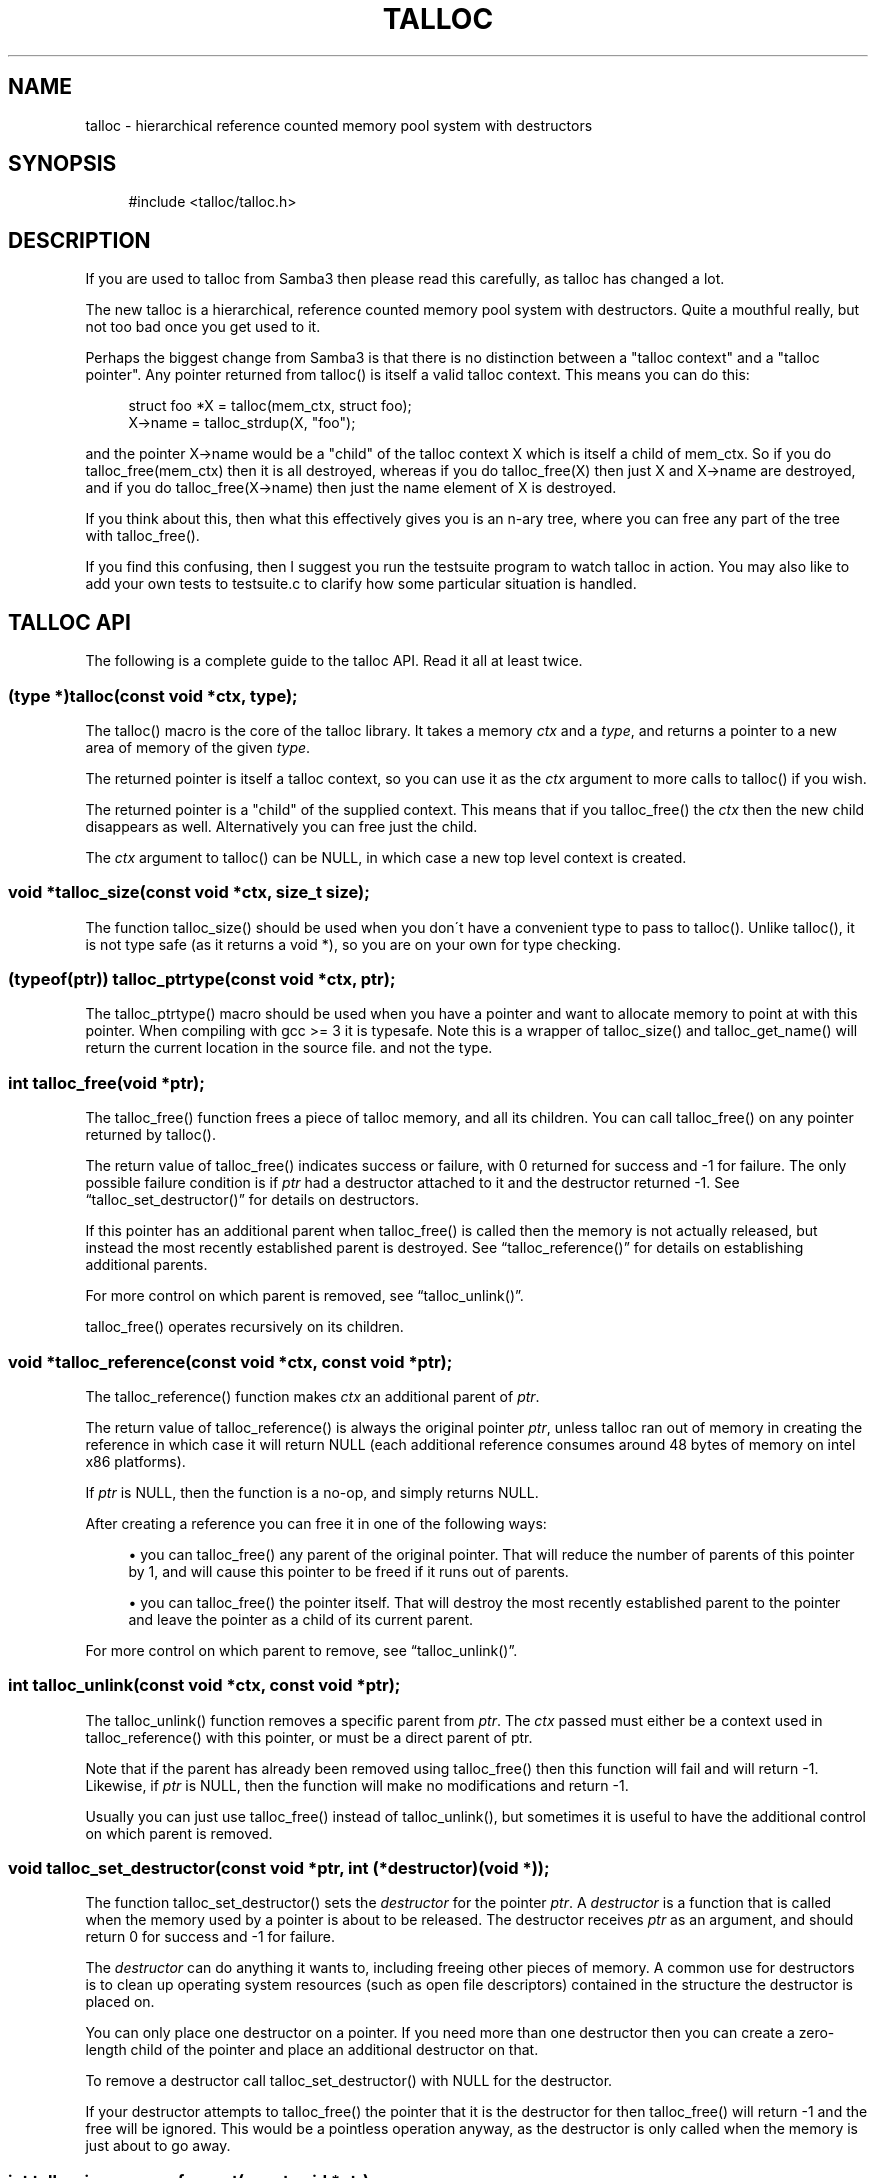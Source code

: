 .\"     Title: talloc
.\"    Author: 
.\" Generator: DocBook XSL Stylesheets v1.73.2 <http://docbook.sf.net/>
.\"      Date: 02/26/2009
.\"    Manual: 
.\"    Source: 
.\"
.TH "TALLOC" "3" "02/26/2009" "" ""
.\" disable hyphenation
.nh
.\" disable justification (adjust text to left margin only)
.ad l
.SH "NAME"
talloc - hierarchical reference counted memory pool system with destructors
.SH "SYNOPSIS"
.sp
.RS 4
.nf
#include <talloc/talloc\.h>
.fi
.RE
.SH "DESCRIPTION"
.PP
If you are used to talloc from Samba3 then please read this carefully, as talloc has changed a lot\.
.PP
The new talloc is a hierarchical, reference counted memory pool system with destructors\. Quite a mouthful really, but not too bad once you get used to it\.
.PP
Perhaps the biggest change from Samba3 is that there is no distinction between a "talloc context" and a "talloc pointer"\. Any pointer returned from talloc() is itself a valid talloc context\. This means you can do this:
.sp
.RS 4
.nf
    struct foo *X = talloc(mem_ctx, struct foo);
    X\->name = talloc_strdup(X, "foo");
    
.fi
.RE
.PP
and the pointer
X\->name
would be a "child" of the talloc context
X
which is itself a child of
mem_ctx\. So if you do
talloc_free(mem_ctx)
then it is all destroyed, whereas if you do
talloc_free(X)
then just
X
and
X\->name
are destroyed, and if you do
talloc_free(X\->name)
then just the name element of
X
is destroyed\.
.PP
If you think about this, then what this effectively gives you is an n\-ary tree, where you can free any part of the tree with talloc_free()\.
.PP
If you find this confusing, then I suggest you run the
testsuite
program to watch talloc in action\. You may also like to add your own tests to
testsuite\.c
to clarify how some particular situation is handled\.
.SH "TALLOC API"
.PP
The following is a complete guide to the talloc API\. Read it all at least twice\.
.SS "(type *)talloc(const void *ctx, type);"
.PP
The talloc() macro is the core of the talloc library\. It takes a memory
\fIctx\fR
and a
\fItype\fR, and returns a pointer to a new area of memory of the given
\fItype\fR\.
.PP
The returned pointer is itself a talloc context, so you can use it as the
\fIctx\fR
argument to more calls to talloc() if you wish\.
.PP
The returned pointer is a "child" of the supplied context\. This means that if you talloc_free() the
\fIctx\fR
then the new child disappears as well\. Alternatively you can free just the child\.
.PP
The
\fIctx\fR
argument to talloc() can be NULL, in which case a new top level context is created\.
.SS "void *talloc_size(const void *ctx, size_t size);"
.PP
The function talloc_size() should be used when you don\'t have a convenient type to pass to talloc()\. Unlike talloc(), it is not type safe (as it returns a void *), so you are on your own for type checking\.
.SS "(typeof(ptr)) talloc_ptrtype(const void *ctx, ptr);"
.PP
The talloc_ptrtype() macro should be used when you have a pointer and want to allocate memory to point at with this pointer\. When compiling with gcc >= 3 it is typesafe\. Note this is a wrapper of talloc_size() and talloc_get_name() will return the current location in the source file\. and not the type\.
.SS "int talloc_free(void *ptr);"
.PP
The talloc_free() function frees a piece of talloc memory, and all its children\. You can call talloc_free() on any pointer returned by talloc()\.
.PP
The return value of talloc_free() indicates success or failure, with 0 returned for success and \-1 for failure\. The only possible failure condition is if
\fIptr\fR
had a destructor attached to it and the destructor returned \-1\. See
\(lqtalloc_set_destructor()\(rq
for details on destructors\.
.PP
If this pointer has an additional parent when talloc_free() is called then the memory is not actually released, but instead the most recently established parent is destroyed\. See
\(lqtalloc_reference()\(rq
for details on establishing additional parents\.
.PP
For more control on which parent is removed, see
\(lqtalloc_unlink()\(rq\.
.PP
talloc_free() operates recursively on its children\.
.SS "void *talloc_reference(const void *ctx, const void *ptr);"
.PP
The talloc_reference() function makes
\fIctx\fR
an additional parent of
\fIptr\fR\.
.PP
The return value of talloc_reference() is always the original pointer
\fIptr\fR, unless talloc ran out of memory in creating the reference in which case it will return NULL (each additional reference consumes around 48 bytes of memory on intel x86 platforms)\.
.PP
If
\fIptr\fR
is NULL, then the function is a no\-op, and simply returns NULL\.
.PP
After creating a reference you can free it in one of the following ways:
.PP

.sp
.RS 4
\h'-04'\(bu\h'+03'you can talloc_free() any parent of the original pointer\. That will reduce the number of parents of this pointer by 1, and will cause this pointer to be freed if it runs out of parents\.
.RE
.sp
.RS 4
\h'-04'\(bu\h'+03'you can talloc_free() the pointer itself\. That will destroy the most recently established parent to the pointer and leave the pointer as a child of its current parent\.
.RE
.sp
.RE
.PP
For more control on which parent to remove, see
\(lqtalloc_unlink()\(rq\.
.SS "int talloc_unlink(const void *ctx, const void *ptr);"
.PP
The talloc_unlink() function removes a specific parent from
\fIptr\fR\. The
\fIctx\fR
passed must either be a context used in talloc_reference() with this pointer, or must be a direct parent of ptr\.
.PP
Note that if the parent has already been removed using talloc_free() then this function will fail and will return \-1\. Likewise, if
\fIptr\fR
is NULL, then the function will make no modifications and return \-1\.
.PP
Usually you can just use talloc_free() instead of talloc_unlink(), but sometimes it is useful to have the additional control on which parent is removed\.
.SS "void talloc_set_destructor(const void *ptr, int (*destructor)(void *));"
.PP
The function talloc_set_destructor() sets the
\fIdestructor\fR
for the pointer
\fIptr\fR\. A
\fIdestructor\fR
is a function that is called when the memory used by a pointer is about to be released\. The destructor receives
\fIptr\fR
as an argument, and should return 0 for success and \-1 for failure\.
.PP
The
\fIdestructor\fR
can do anything it wants to, including freeing other pieces of memory\. A common use for destructors is to clean up operating system resources (such as open file descriptors) contained in the structure the destructor is placed on\.
.PP
You can only place one destructor on a pointer\. If you need more than one destructor then you can create a zero\-length child of the pointer and place an additional destructor on that\.
.PP
To remove a destructor call talloc_set_destructor() with NULL for the destructor\.
.PP
If your destructor attempts to talloc_free() the pointer that it is the destructor for then talloc_free() will return \-1 and the free will be ignored\. This would be a pointless operation anyway, as the destructor is only called when the memory is just about to go away\.
.SS "int talloc_increase_ref_count(const void *\fIptr\fR);"
.PP
The talloc_increase_ref_count(\fIptr\fR) function is exactly equivalent to:
.sp
.RS 4
.nf
talloc_reference(NULL, ptr);
.fi
.RE
.PP
You can use either syntax, depending on which you think is clearer in your code\.
.PP
It returns 0 on success and \-1 on failure\.
.SS "size_t talloc_reference_count(const void *\fIptr\fR);"
.PP
Return the number of references to the pointer\.
.SS "void talloc_set_name(const void *ptr, const char *fmt, \.\.\.);"
.PP
Each talloc pointer has a "name"\. The name is used principally for debugging purposes, although it is also possible to set and get the name on a pointer in as a way of "marking" pointers in your code\.
.PP
The main use for names on pointer is for "talloc reports"\. See
\(lqtalloc_report_depth_cb()\(rq,
\(lqtalloc_report_depth_file()\(rq,
\(lqtalloc_report()\(rq
\(lqtalloc_report()\(rq
and
\(lqtalloc_report_full()\(rq
for details\. Also see
\(lqtalloc_enable_leak_report()\(rq
and
\(lqtalloc_enable_leak_report_full()\(rq\.
.PP
The talloc_set_name() function allocates memory as a child of the pointer\. It is logically equivalent to:
.sp
.RS 4
.nf
talloc_set_name_const(ptr, talloc_asprintf(ptr, fmt, \.\.\.));
.fi
.RE
.PP
Note that multiple calls to talloc_set_name() will allocate more memory without releasing the name\. All of the memory is released when the ptr is freed using talloc_free()\.
.SS "void talloc_set_name_const(const void *\fIptr\fR, const char *\fIname\fR);"
.PP
The function talloc_set_name_const() is just like talloc_set_name(), but it takes a string constant, and is much faster\. It is extensively used by the "auto naming" macros, such as talloc_p()\.
.PP
This function does not allocate any memory\. It just copies the supplied pointer into the internal representation of the talloc ptr\. This means you must not pass a
\fIname\fR
pointer to memory that will disappear before
\fIptr\fR
is freed with talloc_free()\.
.SS "void *talloc_named(const void *\fIctx\fR, size_t \fIsize\fR, const char *\fIfmt\fR, \.\.\.);"
.PP
The talloc_named() function creates a named talloc pointer\. It is equivalent to:
.sp
.RS 4
.nf
ptr = talloc_size(ctx, size);
talloc_set_name(ptr, fmt, \.\.\.\.);
.fi
.RE
.SS "void *talloc_named_const(const void *\fIctx\fR, size_t \fIsize\fR, const char *\fIname\fR);"
.PP
This is equivalent to:
.sp
.RS 4
.nf
ptr = talloc_size(ctx, size);
talloc_set_name_const(ptr, name);
.fi
.RE
.SS "const char *talloc_get_name(const void *\fIptr\fR);"
.PP
This returns the current name for the given talloc pointer,
\fIptr\fR\. See
\(lqtalloc_set_name()\(rq
for details\.
.SS "void *talloc_init(const char *\fIfmt\fR, \.\.\.);"
.PP
This function creates a zero length named talloc context as a top level context\. It is equivalent to:
.sp
.RS 4
.nf
talloc_named(NULL, 0, fmt, \.\.\.);
.fi
.RE
.SS "void *talloc_new(void *\fIctx\fR);"
.PP
This is a utility macro that creates a new memory context hanging off an exiting context, automatically naming it "talloc_new: __location__" where __location__ is the source line it is called from\. It is particularly useful for creating a new temporary working context\.
.SS "(\fItype\fR *)talloc_realloc(const void *\fIctx\fR, void *\fIptr\fR, \fItype\fR, \fIcount\fR);"
.PP
The talloc_realloc() macro changes the size of a talloc pointer\. It has the following equivalences:
.sp
.RS 4
.nf
talloc_realloc(ctx, NULL, type, 1) ==> talloc(ctx, type);
talloc_realloc(ctx, ptr, type, 0)  ==> talloc_free(ptr);
.fi
.RE
.PP
The
\fIctx\fR
argument is only used if
\fIptr\fR
is not NULL, otherwise it is ignored\.
.PP
talloc_realloc() returns the new pointer, or NULL on failure\. The call will fail either due to a lack of memory, or because the pointer has more than one parent (see
\(lqtalloc_reference()\(rq)\.
.SS "void *talloc_realloc_size(const void *ctx, void *ptr, size_t size);"
.PP
the talloc_realloc_size() function is useful when the type is not known so the type\-safe talloc_realloc() cannot be used\.
.SS "TYPE *talloc_steal(const void *\fInew_ctx\fR, const TYPE *\fIptr\fR);"
.PP
The talloc_steal() function changes the parent context of a talloc pointer\. It is typically used when the context that the pointer is currently a child of is going to be freed and you wish to keep the memory for a longer time\.
.PP
The talloc_steal() function returns the pointer that you pass it\. It does not have any failure modes\.
.PP
NOTE: It is possible to produce loops in the parent/child relationship if you are not careful with talloc_steal()\. No guarantees are provided as to your sanity or the safety of your data if you do this\.
.SS "TYPE *talloc_move(const void *\fInew_ctx\fR, TYPE **\fIptr\fR);"
.PP
The talloc_move() function is a wrapper around talloc_steal() which zeros the source pointer after the move\. This avoids a potential source of bugs where a programmer leaves a pointer in two structures, and uses the pointer from the old structure after it has been moved to a new one\.
.SS "size_t talloc_total_size(const void *\fIptr\fR);"
.PP
The talloc_total_size() function returns the total size in bytes used by this pointer and all child pointers\. Mostly useful for debugging\.
.PP
Passing NULL is allowed, but it will only give a meaningful result if talloc_enable_leak_report() or talloc_enable_leak_report_full() has been called\.
.SS "size_t talloc_total_blocks(const void *\fIptr\fR);"
.PP
The talloc_total_blocks() function returns the total memory block count used by this pointer and all child pointers\. Mostly useful for debugging\.
.PP
Passing NULL is allowed, but it will only give a meaningful result if talloc_enable_leak_report() or talloc_enable_leak_report_full() has been called\.
.SS "void talloc_report(const void *ptr, FILE *f);"
.PP
The talloc_report() function prints a summary report of all memory used by
\fIptr\fR\. One line of report is printed for each immediate child of ptr, showing the total memory and number of blocks used by that child\.
.PP
You can pass NULL for the pointer, in which case a report is printed for the top level memory context, but only if talloc_enable_leak_report() or talloc_enable_leak_report_full() has been called\.
.SS "void talloc_report_full(const void *\fIptr\fR, FILE *\fIf\fR);"
.PP
This provides a more detailed report than talloc_report()\. It will recursively print the entire tree of memory referenced by the pointer\. References in the tree are shown by giving the name of the pointer that is referenced\.
.PP
You can pass NULL for the pointer, in which case a report is printed for the top level memory context, but only if talloc_enable_leak_report() or talloc_enable_leak_report_full() has been called\.
.SS ""
.HP 28
.BI "void talloc_report_depth_cb(" "const\ void\ *ptr" ", " "int\ depth" ", " "int\ max_depth" ", " "void\ (*callback)(const\ void\ *ptr,\ int\ depth,\ int\ max_depth,\ int\ is_ref,\ void\ *priv)" ", " "void\ *priv" ");"
.PP
This provides a more flexible reports than talloc_report()\. It will recursively call the callback for the entire tree of memory referenced by the pointer\. References in the tree are passed with
\fIis_ref = 1\fR
and the pointer that is referenced\.
.PP
You can pass NULL for the pointer, in which case a report is printed for the top level memory context, but only if talloc_enable_leak_report() or talloc_enable_leak_report_full() has been called\.
.PP
The recursion is stopped when depth >= max_depth\. max_depth = \-1 means only stop at leaf nodes\.
.SS ""
.HP 30
.BI "void talloc_report_depth_file(" "const\ void\ *ptr" ", " "int\ depth" ", " "int\ max_depth" ", " "FILE\ *f" ");"
.PP
This provides a more flexible reports than talloc_report()\. It will let you specify the depth and max_depth\.
.SS "void talloc_enable_leak_report(void);"
.PP
This enables calling of talloc_report(NULL, stderr) when the program exits\. In Samba4 this is enabled by using the \-\-leak\-report command line option\.
.PP
For it to be useful, this function must be called before any other talloc function as it establishes a "null context" that acts as the top of the tree\. If you don\'t call this function first then passing NULL to talloc_report() or talloc_report_full() won\'t give you the full tree printout\.
.PP
Here is a typical talloc report:
.sp
.RS 4
.nf
talloc report on \'null_context\' (total 267 bytes in 15 blocks)
libcli/auth/spnego_parse\.c:55  contains   31 bytes in   2 blocks
libcli/auth/spnego_parse\.c:55  contains   31 bytes in   2 blocks
iconv(UTF8,CP850)              contains   42 bytes in   2 blocks
libcli/auth/spnego_parse\.c:55  contains   31 bytes in   2 blocks
iconv(CP850,UTF8)              contains   42 bytes in   2 blocks
iconv(UTF8,UTF\-16LE)           contains   45 bytes in   2 blocks
iconv(UTF\-16LE,UTF8)           contains   45 bytes in   2 blocks
      
.fi
.RE
.SS "void talloc_enable_leak_report_full(void);"
.PP
This enables calling of talloc_report_full(NULL, stderr) when the program exits\. In Samba4 this is enabled by using the \-\-leak\-report\-full command line option\.
.PP
For it to be useful, this function must be called before any other talloc function as it establishes a "null context" that acts as the top of the tree\. If you don\'t call this function first then passing NULL to talloc_report() or talloc_report_full() won\'t give you the full tree printout\.
.PP
Here is a typical full report:
.sp
.RS 4
.nf
full talloc report on \'root\' (total 18 bytes in 8 blocks)
p1               contains     18 bytes in   7 blocks (ref 0)
    r1               contains     13 bytes in   2 blocks (ref 0)
        reference to: p2
    p2               contains      1 bytes in   1 blocks (ref 1)
    x3               contains      1 bytes in   1 blocks (ref 0)
    x2               contains      1 bytes in   1 blocks (ref 0)
    x1               contains      1 bytes in   1 blocks (ref 0)
      
.fi
.RE
.SS "(\fItype\fR *)talloc_zero(const void *\fIctx\fR, \fItype\fR);"
.PP
The talloc_zero() macro is equivalent to:
.sp
.RS 4
.nf
ptr = talloc(ctx, type);
if (ptr) memset(ptr, 0, sizeof(type));
.fi
.RE
.SS "void *talloc_zero_size(const void *\fIctx\fR, size_t \fIsize\fR)"
.PP
The talloc_zero_size() function is useful when you don\'t have a known type\.
.SS "void *talloc_memdup(const void *\fIctx\fR, const void *\fIp\fR, size_t size);"
.PP
The talloc_memdup() function is equivalent to:
.sp
.RS 4
.nf
ptr = talloc_size(ctx, size);
if (ptr) memcpy(ptr, p, size);
.fi
.RE
.SS "char *talloc_strdup(const void *\fIctx\fR, const char *\fIp\fR);"
.PP
The talloc_strdup() function is equivalent to:
.sp
.RS 4
.nf
ptr = talloc_size(ctx, strlen(p)+1);
if (ptr) memcpy(ptr, p, strlen(p)+1);
.fi
.RE
.PP
This function sets the name of the new pointer to the passed string\. This is equivalent to:
.sp
.RS 4
.nf
talloc_set_name_const(ptr, ptr)
.fi
.RE
.SS "char *talloc_strndup(const void *\fIt\fR, const char *\fIp\fR, size_t \fIn\fR);"
.PP
The talloc_strndup() function is the talloc equivalent of the C library function strndup(3)\.
.PP
This function sets the name of the new pointer to the passed string\. This is equivalent to:
.sp
.RS 4
.nf
talloc_set_name_const(ptr, ptr)
.fi
.RE
.SS "char *talloc_append_string(const void *\fIt\fR, char *\fIorig\fR, const char *\fIappend\fR);"
.PP
The talloc_append_string() function appends the given formatted string to the given string\.
.PP
This function sets the name of the new pointer to the new string\. This is equivalent to:
.sp
.RS 4
.nf
talloc_set_name_const(ptr, ptr)
.fi
.RE
.SS "char *talloc_vasprintf(const void *\fIt\fR, const char *\fIfmt\fR, va_list \fIap\fR);"
.PP
The talloc_vasprintf() function is the talloc equivalent of the C library function vasprintf(3)\.
.PP
This function sets the name of the new pointer to the new string\. This is equivalent to:
.sp
.RS 4
.nf
talloc_set_name_const(ptr, ptr)
.fi
.RE
.SS "char *talloc_asprintf(const void *\fIt\fR, const char *\fIfmt\fR, \.\.\.);"
.PP
The talloc_asprintf() function is the talloc equivalent of the C library function asprintf(3)\.
.PP
This function sets the name of the new pointer to the passed string\. This is equivalent to:
.sp
.RS 4
.nf
talloc_set_name_const(ptr, ptr)
.fi
.RE
.SS "char *talloc_asprintf_append(char *s, const char *fmt, \.\.\.);"
.PP
The talloc_asprintf_append() function appends the given formatted string to the given string\.
.PP
This function sets the name of the new pointer to the new string\. This is equivalent to:
.sp
.RS 4
.nf
talloc_set_name_const(ptr, ptr)
.fi
.RE
.SS "(type *)talloc_array(const void *ctx, type, uint_t count);"
.PP
The talloc_array() macro is equivalent to:
.sp
.RS 4
.nf
(type *)talloc_size(ctx, sizeof(type) * count);
.fi
.RE
.PP
except that it provides integer overflow protection for the multiply, returning NULL if the multiply overflows\.
.SS "void *talloc_array_size(const void *ctx, size_t size, uint_t count);"
.PP
The talloc_array_size() function is useful when the type is not known\. It operates in the same way as talloc_array(), but takes a size instead of a type\.
.SS "(typeof(ptr)) talloc_array_ptrtype(const void *ctx, ptr, uint_t count);"
.PP
The talloc_ptrtype() macro should be used when you have a pointer to an array and want to allocate memory of an array to point at with this pointer\. When compiling with gcc >= 3 it is typesafe\. Note this is a wrapper of talloc_array_size() and talloc_get_name() will return the current location in the source file\. and not the type\.
.SS "void *talloc_realloc_fn(const void *ctx, void *ptr, size_t size)"
.PP
This is a non\-macro version of talloc_realloc(), which is useful as libraries sometimes want a realloc function pointer\. A realloc(3) implementation encapsulates the functionality of malloc(3), free(3) and realloc(3) in one call, which is why it is useful to be able to pass around a single function pointer\.
.SS "void *talloc_autofree_context(void);"
.PP
This is a handy utility function that returns a talloc context which will be automatically freed on program exit\. This can be used to reduce the noise in memory leak reports\.
.SS "void *talloc_check_name(const void *ptr, const char *name);"
.PP
This function checks if a pointer has the specified
\fIname\fR\. If it does then the pointer is returned\. It it doesn\'t then NULL is returned\.
.SS "(type *)talloc_get_type(const void *ptr, type);"
.PP
This macro allows you to do type checking on talloc pointers\. It is particularly useful for void* private pointers\. It is equivalent to this:
.sp
.RS 4
.nf
(type *)talloc_check_name(ptr, #type)
.fi
.RE
.SS "talloc_set_type(const void *ptr, type);"
.PP
This macro allows you to force the name of a pointer to be a particular
\fItype\fR\. This can be used in conjunction with talloc_get_type() to do type checking on void* pointers\.
.PP
It is equivalent to this:
.sp
.RS 4
.nf
talloc_set_name_const(ptr, #type)
.fi
.RE
.SH "PERFORMANCE"
.PP
All the additional features of talloc(3) over malloc(3) do come at a price\. We have a simple performance test in Samba4 that measures talloc() versus malloc() performance, and it seems that talloc() is about 10% slower than malloc() on my x86 Debian Linux box\. For Samba, the great reduction in code complexity that we get by using talloc makes this worthwhile, especially as the total overhead of talloc/malloc in Samba is already quite small\.
.SH "SEE ALSO"
.PP
malloc(3), strndup(3), vasprintf(3), asprintf(3),
\fI\%http://talloc.samba.org/\fR
.SH "COPYRIGHT/LICENSE"
.PP
Copyright (C) Andrew Tridgell 2004
.PP
This program is free software; you can redistribute it and/or modify it under the terms of the GNU General Public License as published by the Free Software Foundation; either version 3 of the License, or (at your option) any later version\.
.PP
This program is distributed in the hope that it will be useful, but WITHOUT ANY WARRANTY; without even the implied warranty of MERCHANTABILITY or FITNESS FOR A PARTICULAR PURPOSE\. See the GNU General Public License for more details\.
.PP
You should have received a copy of the GNU General Public License along with this program; if not, see http://www\.gnu\.org/licenses/\.
